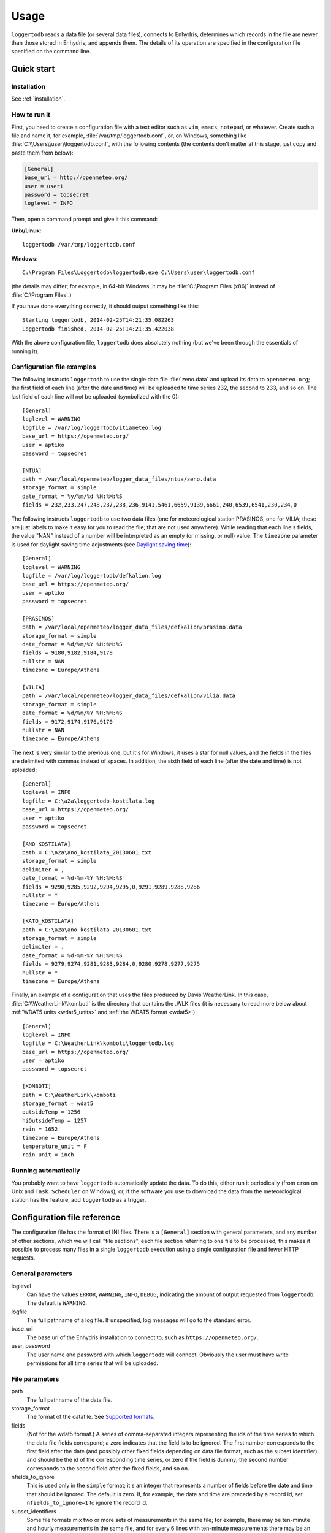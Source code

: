 =====
Usage
=====

``loggertodb`` reads a data file (or several data files), connects to
Enhydris, determines which records in the file are newer than those
stored in Enhydris, and appends them. The details of its operation are
specified in the configuration file specified on the command line.

Quick start
===========

Installation
------------

See :ref:`installation`.

How to run it
-------------

First, you need to create a configuration file with a text editor such
as ``vim``, ``emacs``, ``notepad``, or whatever. Create such a file
and name it, for example, :file:`/var/tmp/loggertodb.conf`, or, on
Windows, something like :file:`C:\\Users\\user\\loggertodb.conf`, with
the following contents (the contents don't matter at this stage, just
copy and paste them from below):

.. code-block:: ini

    [General]
    base_url = http://openmeteo.org/
    user = user1
    password = topsecret
    loglevel = INFO

Then, open a command prompt and give it this command:

**Unix/Linux**::

    loggertodb /var/tmp/loggertodb.conf

**Windows**::

    C:\Program Files\Loggertodb\loggertodb.exe C:\Users\user\loggertodb.conf

(the details may differ; for example, in 64-bit Windows, it may be
:file:`C:\Program Files (x86)` instead of :file:`C:\Program Files`.)

If you have done everything correctly, it should output something like
this::

    Starting loggertodb, 2014-02-25T14:21:35.082263
    Loggertodb finished, 2014-02-25T14:21:35.422038
    
With the above configuration file, ``loggertodb`` does absolutely
nothing (but we've been through the essentials of running it).

Configuration file examples
---------------------------

.. highlight:: ini

The following instructs ``loggertodb`` to use the single data file
:file:`zeno.data` and upload its data to ``openmeteo.org``; the first
field of each line (after the date and time) will be uploaded to time
series 232, the second to 233, and so on. The last field of each line
will not be uploaded (symbolized with the 0)::

    [General]
    loglevel = WARNING
    logfile = /var/log/loggertodb/itiameteo.log
    base_url = https://openmeteo.org/
    user = aptiko
    password = topsecret

    [NTUA]
    path = /var/local/openmeteo/logger_data_files/ntua/zeno.data
    storage_format = simple
    date_format = %y/%m/%d %H:%M:%S
    fields = 232,233,247,248,237,238,236,9141,5461,6659,9139,6661,240,6539,6541,230,234,0

The following instructs ``loggertodb`` to use two data files (one for
meteorological station PRASINOS, one for VILIA; these are just labels
to make it easy for you to read the file; that are not used anywhere).
While reading that each line's fields, the value "NAN" instead of a
number will be interpreted as an empty (or missing, or null) value.
The ``timezone`` parameter is used for daylight saving time
adjustments (see `Daylight saving time`_)::

    [General]
    loglevel = WARNING
    logfile = /var/log/loggertodb/defkalion.log
    base_url = https://openmeteo.org/
    user = aptiko
    password = topsecret

    [PRASINOS]
    path = /var/local/openmeteo/logger_data_files/defkalion/prasino.data
    storage_format = simple
    date_format = %d/%m/%Y %H:%M:%S
    fields = 9180,9182,9184,9178
    nullstr = NAN
    timezone = Europe/Athens

    [VILIA]
    path = /var/local/openmeteo/logger_data_files/defkalion/vilia.data
    storage_format = simple
    date_format = %d/%m/%Y %H:%M:%S
    fields = 9172,9174,9176,9170
    nullstr = NAN
    timezone = Europe/Athens

The next is very similar to the previous one, but it's for Windows, it
uses a star for null values, and the fields in the files are delimited
with commas instead of spaces. In addition, the sixth field of each
line (after the date and time) is not uploaded::

    [General]
    loglevel = INFO
    logfile = C:\a2a\loggertodb-kostilata.log
    base_url = https://openmeteo.org/
    user = aptiko
    password = topsecret

    [ANO_KOSTILATA]
    path = C:\a2a\ano_kostilata_20130601.txt
    storage_format = simple
    delimiter = ,
    date_format = %d-%m-%Y %H:%M:%S
    fields = 9290,9285,9292,9294,9295,0,9291,9289,9288,9286
    nullstr = *
    timezone = Europe/Athens

    [KATO_KOSTILATA]
    path = C:\a2a\ano_kostilata_20130601.txt
    storage_format = simple
    delimiter = ,
    date_format = %d-%m-%Y %H:%M:%S
    fields = 9279,9274,9281,9283,9284,0,9280,9278,9277,9275
    nullstr = *
    timezone = Europe/Athens

Finally, an example of a configuration that uses the files produced by
Davis WeatherLink. In this case, :file:`C:\\WeatherLink\\komboti` is the
directory that contains the .WLK files (it is necessary to read more
below about :ref:`WDAT5 units <wdat5_units>` and :ref:`the WDAT5 format
<wdat5>`)::

    [General]
    loglevel = INFO
    logfile = C:\WeatherLink\komboti\loggertodb.log
    base_url = https://openmeteo.org/
    user = aptiko
    password = topsecret

    [KOMBOTI]
    path = C:\WeatherLink\komboti
    storage_format = wdat5
    outsideTemp = 1256
    hiOutsideTemp = 1257
    rain = 1652
    timezone = Europe/Athens  
    temperature_unit = F
    rain_unit = inch

Running automatically
---------------------

You probably want to have ``loggertodb`` automatically update the
data. To do this, either run it periodically (from ``cron`` on Unix
and ``Task Scheduler`` on Windows), or, if the software you use to
download the data from the meteorological station has the feature, add
``loggertodb`` as a trigger.

Configuration file reference
============================

The configuration file has the format of INI files. There is a
``[General]`` section with general parameters, and any number of other
sections, which we will call "file sections", each file section
referring to one file to be processed; this makes it possible to
process many files in a single ``loggertodb`` execution using a single
configuration file and fewer HTTP requests.

General parameters
------------------

loglevel
   Can have the values ``ERROR``, ``WARNING``, ``INFO``, ``DEBUG``,
   indicating the amount of output requested from ``loggertodb``. The
   default is ``WARNING``.

logfile
   The full pathname of a log file. If unspecified, log messages will
   go to the standard error.

base_url
   The base url of the Enhydris installation to connect to, such as
   ``https://openmeteo.org/``.

user, password
   The user name and password with which ``loggertodb`` will connect.
   Obviously the user must have write permissions for all time series that will
   be uploaded.

File parameters
---------------

path
   The full pathname of the data file.

storage_format
   The format of the datafile. See `Supported formats`_.

fields
   (Not for the wdat5 format.) A series of comma-separated integers
   representing the ids of the time series to which the data file
   fields correspond; a zero indicates that the field is to be
   ignored. The first number corresponds to the first field after the
   date (and possibly other fixed fields depending on data file
   format, such as the subset identifier) and should be the id of the
   corresponding time series, or zero if the field is dummy; the
   second number corresponds to the second field after the fixed
   fields, and so on.

nfields_to_ignore
   This is used only in the ``simple`` format; it's an integer that
   represents a number of fields before the date and time that should
   be ignored. The default is zero. If, for example, the date and time
   are preceded by a record id, set ``nfields_to_ignore=1`` to ignore the
   record id.

subset_identifiers
   Some file formats mix two or more sets of measurements in the same
   file; for example, there may be ten-minute and hourly measurements
   in the same file, and for every 6 lines with ten-minute
   measurements there may be an additional line with hourly
   measurements (not necessarily the same variables). ``loggertodb``
   processes only one set of lines each time. Such files have one or
   more additional distinguishing fields in each line, which helps to
   distinguish which set it is.  ``subset_identifiers``, if present,
   is a comma-separated list of identifiers, and will cause
   ``loggertodb`` to ignore lines with different subset identifiers.
   (Which fields are the subset identifiers depends on the data file
   format.)

nullstr
    Indicates how null values are represented in the source file. For
    example, if ``nullstr = *``, then a ``*`` in place of a number in
    the source file is interpreted as a missing value. Likewise for
    ``nullstr = -9999``.

delimiter, decimal_separator, date_format
   Some file formats may be dependent upon regional settings; these
   formats support ``delimiter``, ``decimal_separator``, and
   ``date_format``.  ``date_format`` is specified in the same way as for
   `strftime(3)`_.
   
   .. _strftime(3): http://docs.python.org/lib/module-time.html

timezone
   See `Daylight saving time`_.

.. _wdat5_units:

temperature_unit, rain_unit, wind_speed_unit, pressure_unit, matric_potential_unit
   In the wdat5 format, you can select some of the units; C or F for
   temperature, mm or inch for rain and evapotranspiration, m/s or mph
   for wind speed, hPa or inch Hg for pressure, centibar or cm (of
   water) for matric potential. The defaults are C, mm, m/s, hPa,
   centibar.

outsideTemp, hiOutsideTemp, etc.
   Only for wdat5 format; see its description below.

Supported formats
=================

.. admonition:: Don't create yet another conversion script

   Many people think they should create a script to convert their file
   to a format that will be acceptable to ``loggertodb`` and then use
   ``loggertodb`` to read it. Don't do that. Don't have yet another
   script and yet another file—it increases the complexity of the
   system. If ``loggertodb`` does not support your existing file
   directly, contact us so that we add it (or add it yourself if you
   speak Python, the API is documented).

The following formats are currently supported: 

simple
   The ``simple`` format is lines of which the first one or two fields
   are the date and time and the rest of the fields hold time series
   values. If the first field (after stripping any double quotation
   marks) is more than 10 characters in length, it is considered to be
   a date and time; otherwise it is a date only, and the second field
   is considered to be the time; in this case the two fields are
   joined with a space to form the date/time string.  The field
   delimiter is white space, unless the ``delimiter`` parameter is
   specified. The date and/or time and the values can optionally be
   enclosed in double quotation marks. The format of the date and time
   is specified by the ``date_format`` parameter (enclosing quotation
   marks are removed before parsing; also if the date and time are
   different fields, they are joined together with a space before
   being parsed).  If ``date_format`` is not specified, then the date
   and time are considered to be in ISO8601 format, optionally using a
   a space instead of ``T`` as the date/time separator, and ignoring
   any seconds. If ``date_format`` is specified, it must include a
   second specifier if the times contain seconds, but these seconds
   are actually subsequently ignored.

   The ``nfields_to_ignore`` parameter can be used to remove a number
   of fields from the beginning of each line; this is useful in some
   formats where the date and time are preceeded by a record id or
   other field.

CR1000
   Date and time in ISO8601, the first two fields after the date are
   ignored (they are a record number and a station id), and uses
   subset identifiers in the next field. It is not clear whether it is
   debugged and works properly, neither whether its features are a
   matter of different data logger model or different data logger
   configuration.

deltacom
   The ``deltacom`` format is space-delimited lines of which the first
   field is the date and time in ISO8601 format ``YYYY-MM-DDTHH:mm``,
   and the rest of the fields are either dummy or hold time series
   values, optionally followed by one of the four flags #, $, %, or &.

lastem
   The ``lastem`` format is dependent on regional settings, and uses
   the ``delimiter``, ``decimal_separator``, and ``date_format``
   parameters.  It is lines delimited with the specified delimiter, of
   which the first three fields are the subset identifiers, the fourth
   is the date, and the rest are either dummy or hold time series
   values.

pc208w
   The ``pc208w`` format is comma-delimited items in the following
   order: subset identifier, logger id (ignored), year, day of year,
   time in ``HHmm``, measurements.

.. _wdat5:

wdat5
   The ``wdat5`` format is a binary format used by Davis WeatherLink;
   the files have a ``wlk`` extension.  When using it, set ``path`` to
   the directory name where your ``wlk`` files are stored (one file per
   month).

   You can specify time series ids like this::

       outsideTemp = 1256
       hiOutsideTemp = 1257
       rain = 1652

   The full list of variables is outsideTemp, hiOutsideTemp,
   lowOutsideTemp, insideTemp, barometer, outsideHum, insideHum, rain,
   hiRainRate, windSpeed, hiWindSpeed, windDirection, hiWindDirection,
   numWindSamples, solarRad, hiSolarRad, UV, hiUV, leafTemp1, leafTemp2,
   leafTemp3, leafTemp4, extraRad, newSensors1, newSensors2,
   newSensors3, newSensors4, newSensors5, newSensors6, forecast, ET,
   soilTemp1, soilTemp2, soilTemp3, soilTemp4, soilTemp5, soilTemp6,
   soilMoisture1, soilMoisture2, soilMoisture3, soilMoisture4,
   soilMoisture5, soilMoisture6, leafWetness1, leafWetness2,
   leafWetness3, leafWetness4, extraTemp1, extraTemp2, extraTemp3,
   extraTemp4, extraTemp5, extraTemp6, extraTemp7, extraHum1, extraHum2,
   extraHum3, extraHum4, extraHum5, extraHum6, extraHum7.

   Many of these fields may be reserved by Davis for future use or they
   may not be used in the particular installation; just don't use them.
   It is also recommended to ignore the calculated values such as ET
   (evapotranspiration). More information about the meaning of the
   parameters can be found in the Davis manuals and in the WeatherLink
   README file.

odbc
   The sane place for loggers and logger software to store
   meteorological data is a plain text file. Databases shouldn't be used
   for that purpose. However, I've come across a system which was using
   MS Access, so I wrote this. It's only tested on Windows and MS
   Access, though in theory it should be usable anywhere. In that case,
   ``path`` is not actually a file name but an ODBC connection string,
   such as ``DRIVER=Microsoft Access Driver
   (*.mdb);DBQ=C:\Somewhere\mydb.mdb``.  ``table`` specifies the
   database table in which the data is stored; each variable should be
   in a plain text column, and there should also be an ``id`` column
   indicating order. ``date_sql`` is an SQL expression that selects the
   date and time from the table (the resulting date and time format is
   defined by ``date_format``). ``data_columns`` is a comma-separated
   list of (text) columns to retrieve from the table; ``fields`` must
   have as many entries as ``data_columns``.

   You see that this was a hack made for a specific installation, but if
   you are unfortunate enough to really need it, we can elaborate it
   further.

Daylight saving time
====================

.. admonition:: Important

   Set your loggers to permanently use your winter time or any time that
   does not change.

   In case this was not understood:

   Set your loggers to permanently use your winter time or any time that
   does not change.

   ``Loggertodb`` contains limited functionality to deal with cases
   where your loggers change time to DST. However, you should never,
   ever, use that functionality. Instead, you should configure your
   loggers to not do such an insane thing. If you use some kind of
   software+hardware stack that makes it necessary to configure your
   loggers to change to DST (something completely unnecessary, you can
   perfectly and easily store everything in one time zone and display it
   in another time zone), call your supplier and tell them they suck.

   If you ignore this warning and set your loggers to use DST, don't
   expect ``loggertodb`` to do miracles. It can help of course, and it
   might work while things work smoothly. But whenever your government
   changes the date or time of the DST switch, or whenever something
   else goes wrong, you will be trying to fix a big mess instead of
   doing something useful. Really, you should get a life and set your
   loggers to permanently use your winter time or any time that does not
   change.

A time series is composed of records with timestamps. If we don't know
exactly what these timestamps mean, the whole time series is
meaningless. So, assuming you are in Germany, do you know exactly what
2012-10-28 02:30 means? No, you don't, because it might mean two
different things. It could mean 02:30 CEST (00:30 UTC) or 02:30 CET
(01:30 UTC). (In fact, several makes of loggers discard one of the two
ambiguous hours during the switch from DST, meaning that if an
incredible storm occurs at that time, you will lose it. Insane but
true.)

In order to avoid insanity, Enhydris has a simple rule: all time stamps
of any given time series must be in the same offset from UTC.  So you
can store your time series in your local time, in UTC time, in the local
time of the antipodal point, whatever you like; but it may not switch to
DST. If you have a time series that switches to DST, you must convert it
to a constant UTC offset before entering it to Enhydris.

If you are unfortunate enough to have loggers that switch to DST, and
are unable to change their configuration, ``loggertodb`` can attempt to
convert it for you. The ``timezone`` parameter should be set to a string
like "Europe/Athens"::

   timezone = Europe/Athens

(The list of accepted time zones is that of the `Olson database`_; you
may find `Wikipedia's copy`_ handy.)

.. _olson database: http://www.iana.org/time-zones
.. _wikipedia's copy: http://en.wikipedia.org/wiki/List_of_tz_database_time_zones

Currently ``loggertodb`` performs a very limited kind of correction; it
assumes that the time change occurs exactly when it is supposed to
occur, not a few hours earlier or later. For the switch towards DST,
things are simple. For the switch from DST to winter time, things are
more complicated, because there's an hour that appears twice;
``loggertodb`` assumes that any records in the ambiguous hour refer to
after the switch, unless according to the computer's clock the switch
hasn't occurred yet.

The ``timezone`` parameter is used only in order to know when the DST
switches occur. The timestamp, after removing any DST, are entered as
is. The time zone database field isn't checked for consistency, neither
is any other conversion made.
